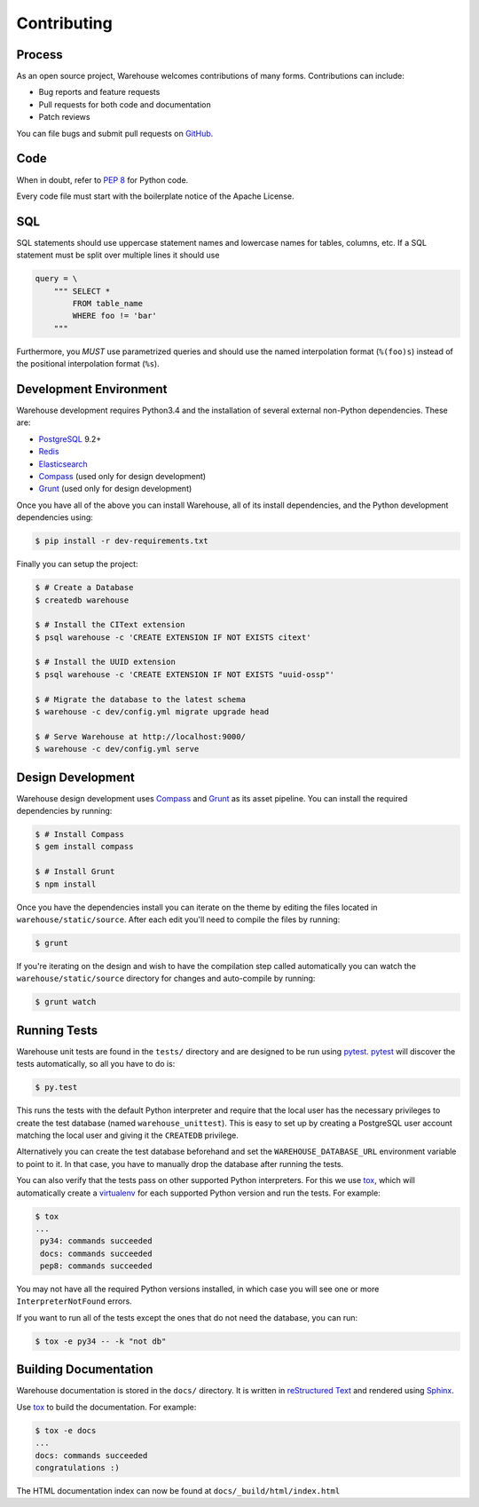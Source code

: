 Contributing
============

Process
-------

As an open source project, Warehouse welcomes contributions of many forms.
Contributions can include:

* Bug reports and feature requests
* Pull requests for both code and documentation
* Patch reviews

You can file bugs and submit pull requests on `GitHub`_.


Code
----

When in doubt, refer to `PEP 8`_ for Python code.

Every code file must start with the boilerplate notice of the Apache License.


SQL
---

SQL statements should use uppercase statement names and lowercase names for
tables, columns, etc. If a SQL statement must be split over multiple lines
it should use

.. code-block:: python

    query = \
        """ SELECT *
            FROM table_name
            WHERE foo != 'bar'
        """

Furthermore, you *MUST* use parametrized queries and should use the named
interpolation format (``%(foo)s``) instead of the positional interpolation
format (``%s``).


Development Environment
-----------------------

Warehouse development requires Python3.4 and the installation of several external non-Python
dependencies. These are:

* `PostgreSQL`_ 9.2+
* `Redis`_
* `Elasticsearch`_
* `Compass`_ (used only for design development)
* `Grunt`_ (used only for design development)

Once you have all of the above you can install Warehouse, all of its install
dependencies, and the Python development dependencies using:

.. code-block:: console

    $ pip install -r dev-requirements.txt

Finally you can setup the project:

.. code-block:: console

    $ # Create a Database
    $ createdb warehouse

    $ # Install the CIText extension
    $ psql warehouse -c 'CREATE EXTENSION IF NOT EXISTS citext'

    $ # Install the UUID extension
    $ psql warehouse -c 'CREATE EXTENSION IF NOT EXISTS "uuid-ossp"'

    $ # Migrate the database to the latest schema
    $ warehouse -c dev/config.yml migrate upgrade head

    $ # Serve Warehouse at http://localhost:9000/
    $ warehouse -c dev/config.yml serve


Design Development
------------------

Warehouse design development uses `Compass`_ and `Grunt`_ as its asset
pipeline. You can install the required dependencies by running:

.. code-block:: console

    $ # Install Compass
    $ gem install compass

    $ # Install Grunt
    $ npm install

Once you have the dependencies install you can iterate on the theme by editing
the files located in ``warehouse/static/source``. After each edit you'll need
to compile the files by running:

.. code-block:: console

    $ grunt

If you're iterating on the design and wish to have the compilation step called
automatically you can watch the ``warehouse/static/source`` directory for
changes and auto-compile by running:

.. code-block:: console

    $ grunt watch


Running Tests
-------------

Warehouse unit tests are found in the ``tests/`` directory and are designed to
be run using `pytest`_. `pytest`_ will discover the tests automatically, so all
you have to do is:

.. code-block:: console

    $ py.test

This runs the tests with the default Python interpreter and require that the
local user has the necessary privileges to create the test database (named
``warehouse_unittest``). This is easy to set up by creating a PostgreSQL user
account matching the local user and giving it the ``CREATEDB`` privilege.

Alternatively you can create the test database beforehand and set the
``WAREHOUSE_DATABASE_URL`` environment variable to point to it. In that case,
you have to manually drop the database after running the tests.

You can also verify that the tests pass on other supported Python interpreters.
For this we use `tox`_, which will automatically create a `virtualenv`_ for
each supported Python version and run the tests.  For example:

.. code-block:: console

   $ tox
   ...
    py34: commands succeeded
    docs: commands succeeded
    pep8: commands succeeded

You may not have all the required Python versions installed, in which case you
will see one or more ``InterpreterNotFound`` errors.

If you want to run all of the tests except the ones that do not need the
database, you can run:

.. code-block:: console

    $ tox -e py34 -- -k "not db"


Building Documentation
----------------------

Warehouse documentation is stored in the ``docs/`` directory. It is written in
`reStructured Text`_ and rendered using `Sphinx`_.

Use `tox`_ to build the documentation. For example:

.. code-block:: console

   $ tox -e docs
   ...
   docs: commands succeeded
   congratulations :)

The HTML documentation index can now be found at ``docs/_build/html/index.html``


.. _`GitHub`: https://github.com/pypa/warehouse
.. _`PEP 8`: http://www.peps.io/8/
.. _`PostgreSQL`: https://github.com/postgres/postgres
.. _`Redis`: https://github.com/antirez/redis
.. _`Elasticsearch`: http://www.elasticsearch.org/
.. _`Compass`: https://github.com/chriseppstein/compass
.. _`Grunt`: http://gruntjs.com/
.. _`syntax`: http://sphinx-doc.org/domains.html#info-field-lists
.. _`pytest`: https://pypi.python.org/pypi/pytest
.. _`tox`: https://pypi.python.org/pypi/tox
.. _`virtualenv`: https://pypi.python.org/pypi/virtualenv
.. _`pip`: https://pypi.python.org/pypi/pip
.. _`sphinx`: https://pypi.python.org/pypi/sphinx
.. _`reStructured Text`: http://docutils.sourceforge.net/rst.html
